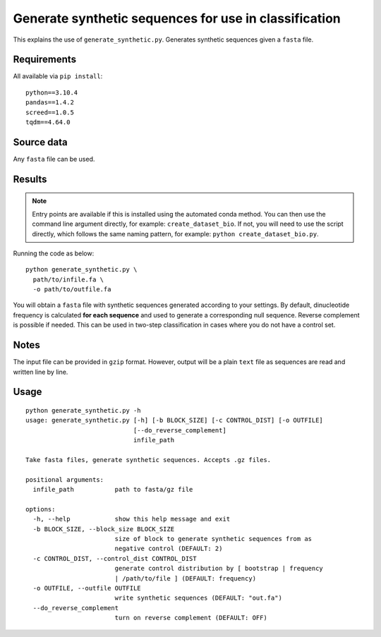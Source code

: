 Generate synthetic sequences for use in classification
======================================================

This explains the use of ``generate_synthetic.py``. Generates synthetic sequences given a ``fasta`` file.

Requirements
------------

All available via ``pip install``::

  python==3.10.4
  pandas==1.4.2
  screed==1.0.5
  tqdm==4.64.0

Source data
-----------

Any ``fasta`` file can be used.

Results
-------

.. NOTE::

  Entry points are available if this is installed using the automated conda method. You can then use the command line argument directly, for example: ``create_dataset_bio``. If not, you will need to use the script directly, which follows the same naming pattern, for example: ``python create_dataset_bio.py``.

Running the code as below::

  python generate_synthetic.py \
    path/to/infile.fa \
    -o path/to/outfile.fa

You will obtain a ``fasta`` file with synthetic sequences generated according to your settings. By default, dinucleotide frequency is calculated **for each sequence** and used to generate a corresponding null sequence. Reverse complement is possible if needed. This can be used in two-step classification in cases where you do not have a control set.

Notes
-----

The input file can be provided in ``gzip`` format. However, output will be a plain ``text`` file as sequences are read and written line by line.

Usage
-----

::

  python generate_synthetic.py -h
  usage: generate_synthetic.py [-h] [-b BLOCK_SIZE] [-c CONTROL_DIST] [-o OUTFILE]
                               [--do_reverse_complement]
                               infile_path

  Take fasta files, generate synthetic sequences. Accepts .gz files.

  positional arguments:
    infile_path           path to fasta/gz file

  options:
    -h, --help            show this help message and exit
    -b BLOCK_SIZE, --block_size BLOCK_SIZE
                          size of block to generate synthetic sequences from as
                          negative control (DEFAULT: 2)
    -c CONTROL_DIST, --control_dist CONTROL_DIST
                          generate control distribution by [ bootstrap | frequency
                          | /path/to/file ] (DEFAULT: frequency)
    -o OUTFILE, --outfile OUTFILE
                          write synthetic sequences (DEFAULT: "out.fa")
    --do_reverse_complement
                          turn on reverse complement (DEFAULT: OFF)
